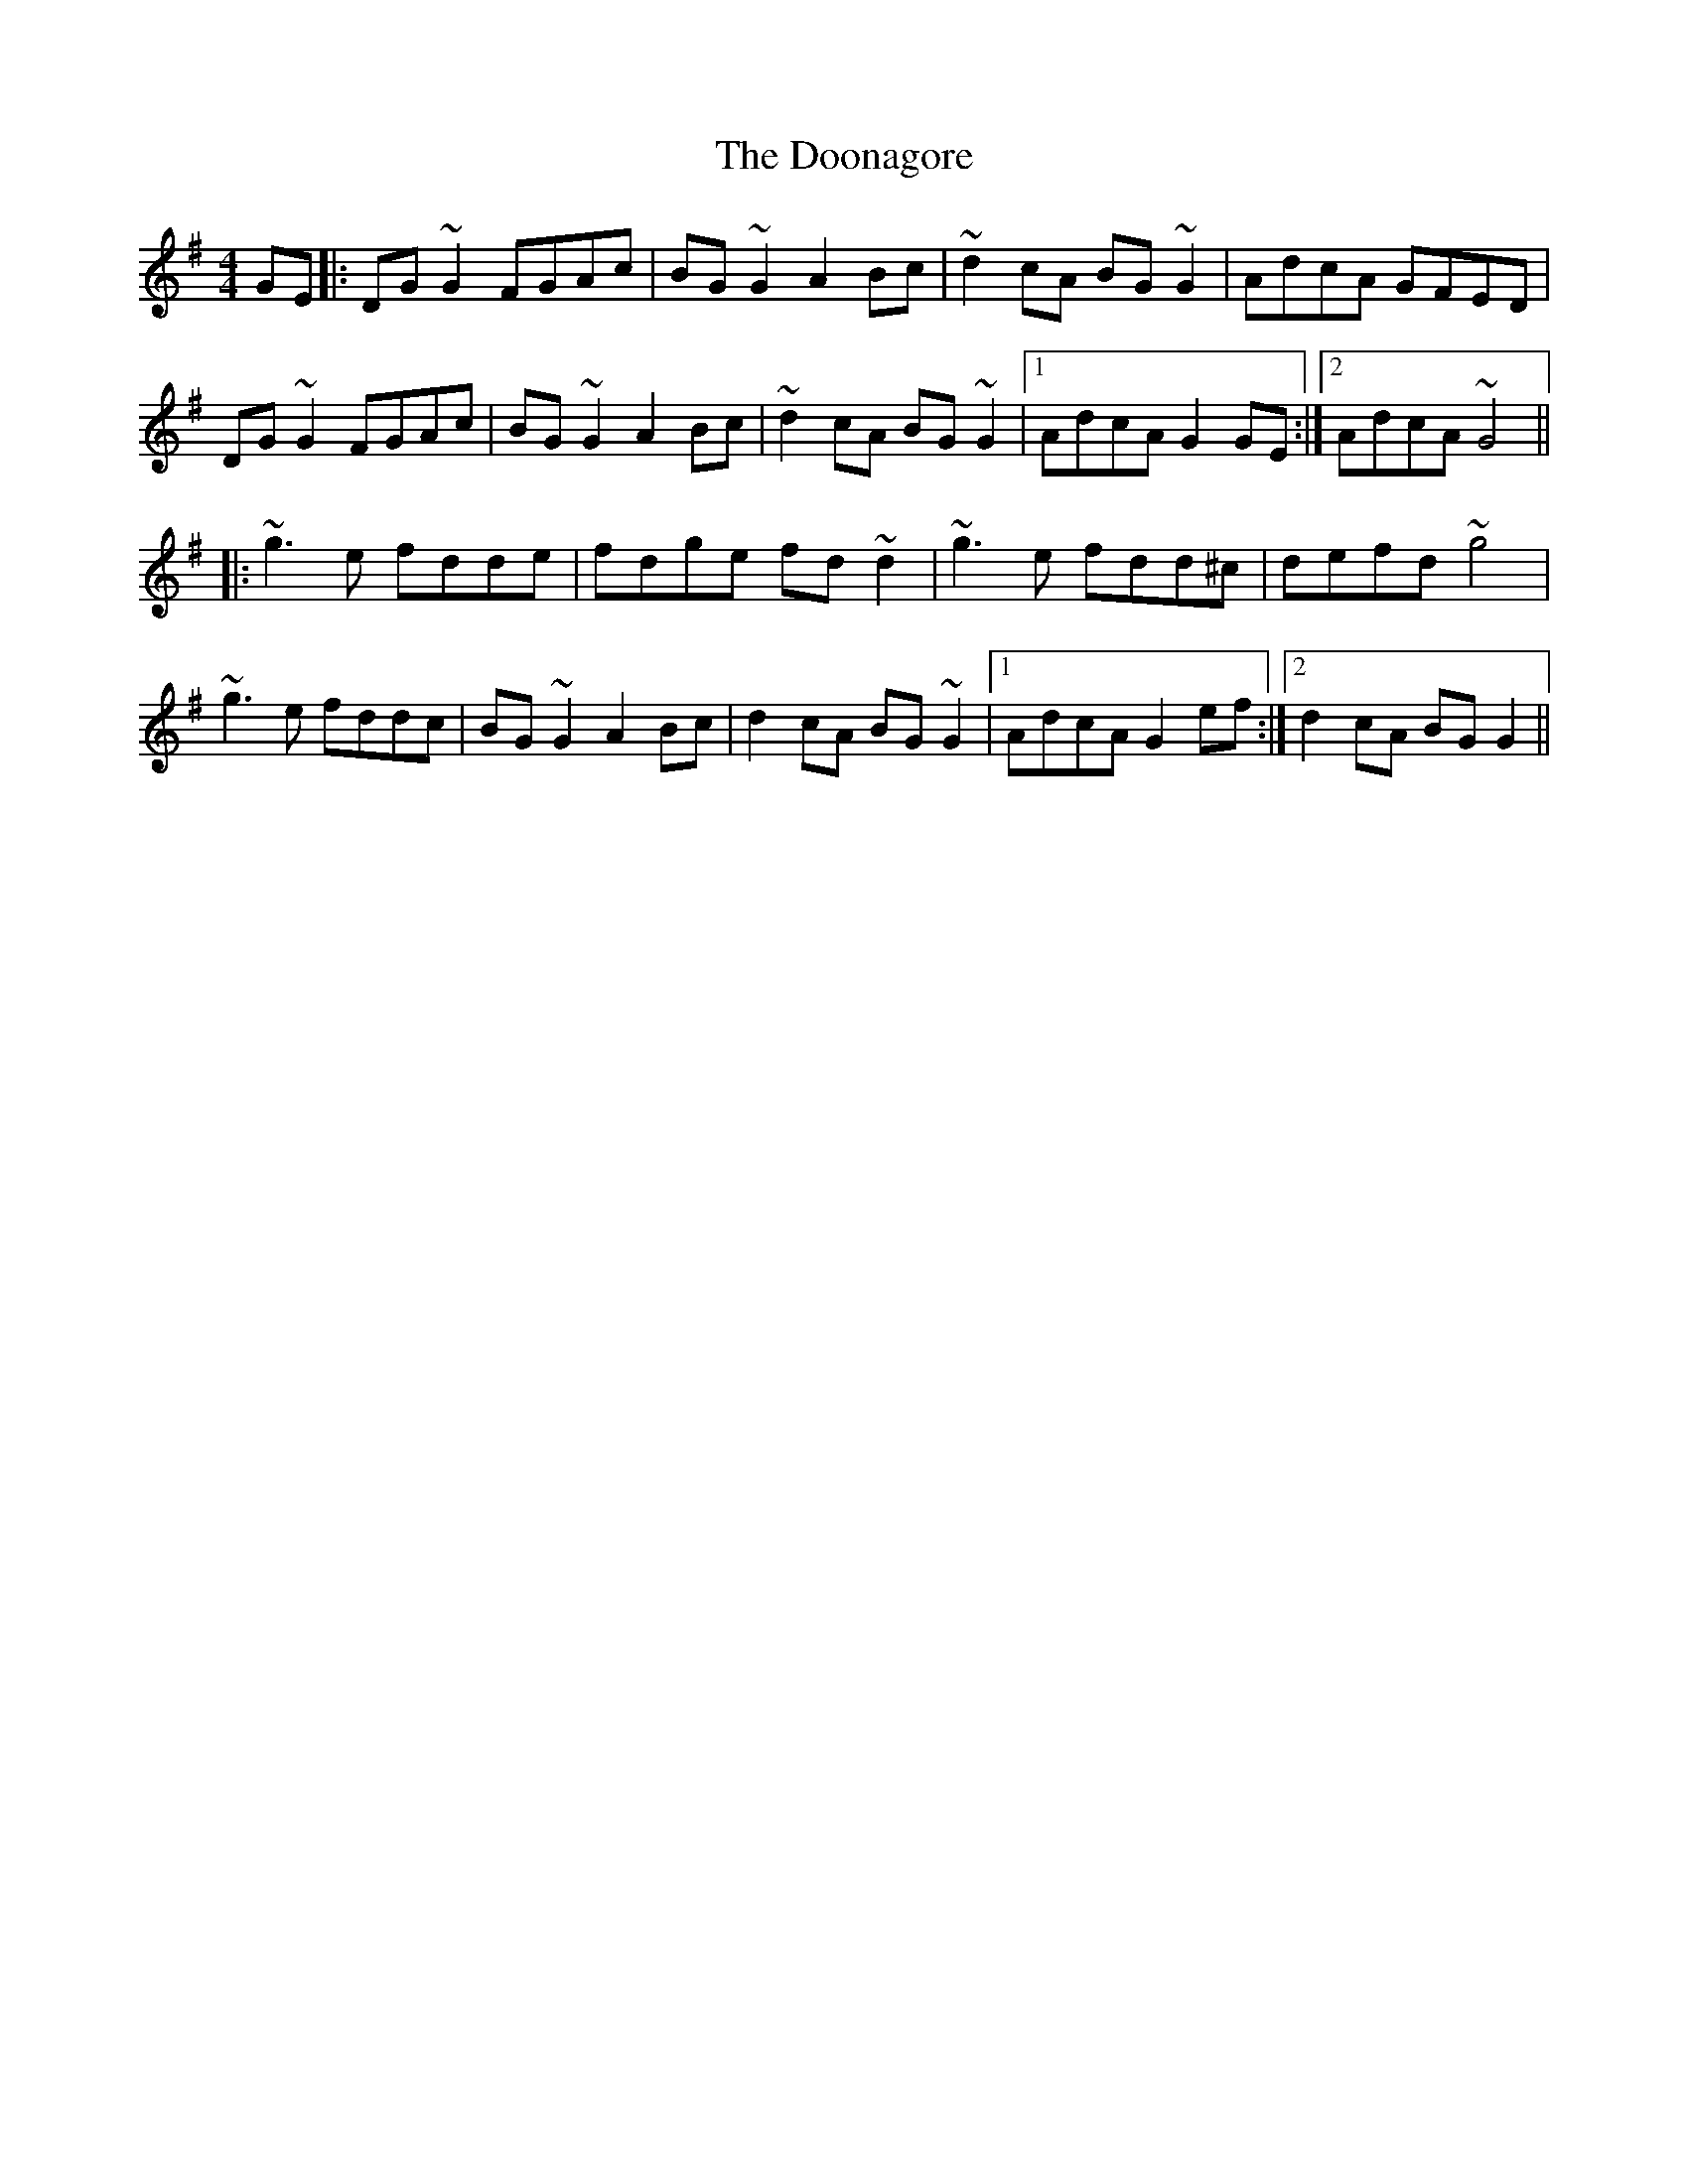 X: 10527
T: Doonagore, The
R: reel
M: 4/4
K: Gmajor
GE|:DG ~G2 FGAc|BG ~G2 A2 Bc|~d2 cA BG ~G2|AdcA GFED|
DG ~G2 FGAc|BG ~G2 A2 Bc|~d2 cA BG ~G2|1 AdcA G2 GE:|2 AdcA ~G4||
|:~g3 e fdde|fdge fd ~d2|~g3 e fdd^c|defd ~g4|
~g3 e fddc|BG ~G2 A2 Bc|d2 cA BG ~G2|1 AdcA G2 ef:|2 d2 cA BG G2||

